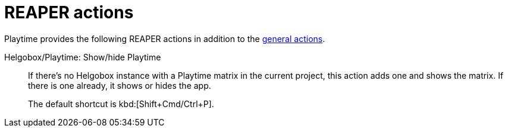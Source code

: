 = REAPER actions

Playtime provides the following REAPER actions in addition to the xref:helgobox::reaper-actions.adoc[general actions].

[#show-hide-playtime]
Helgobox/Playtime: Show/hide Playtime::
If there's no Helgobox instance with a Playtime matrix in the current project, this action adds one and shows the matrix. If there is one already, it shows or hides the app.
+
The default shortcut is kbd:[Shift+Cmd/Ctrl+P].